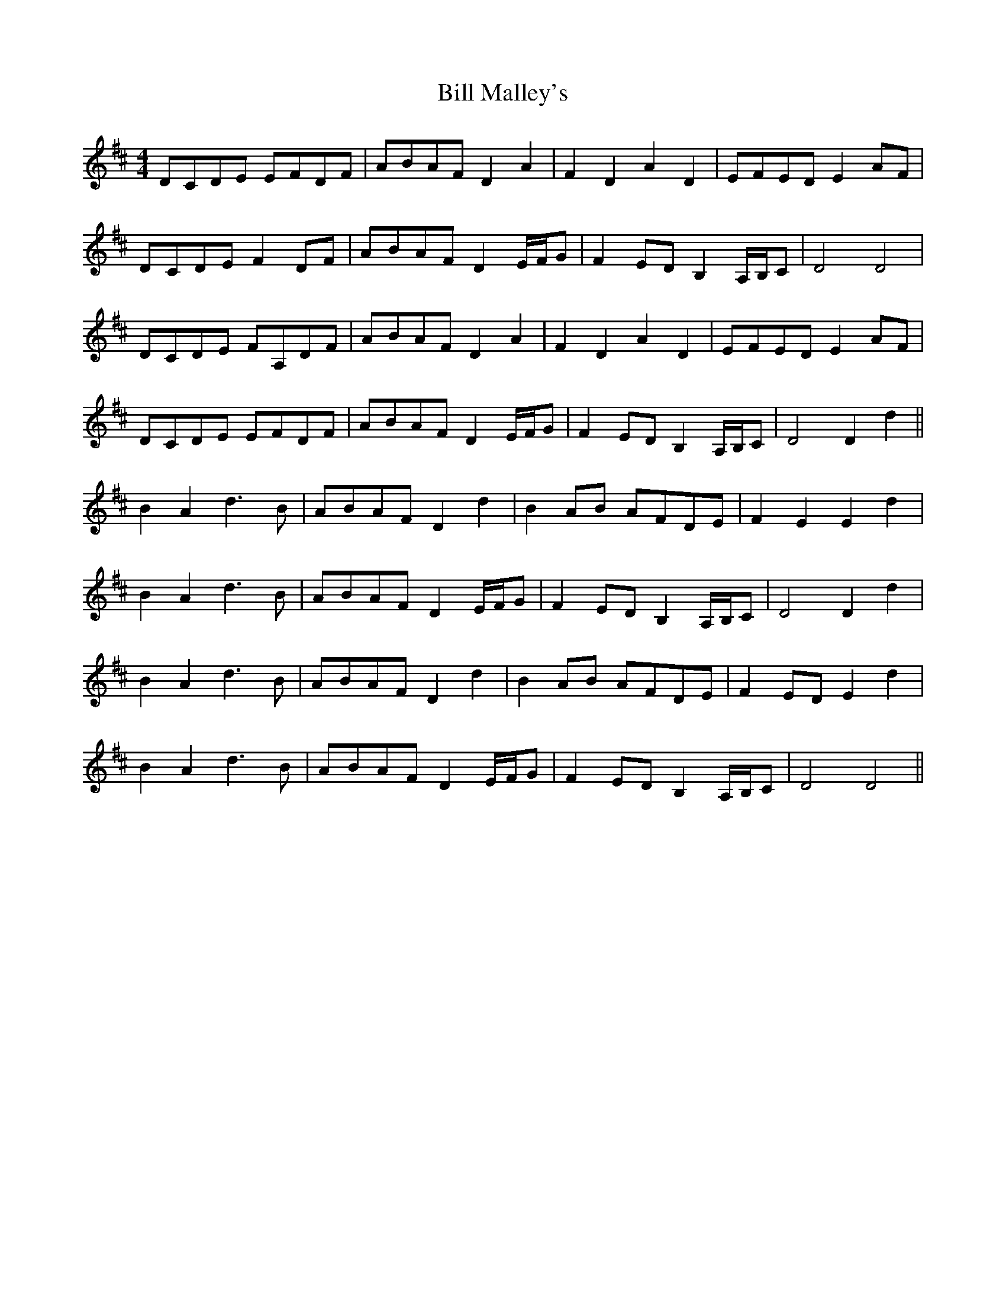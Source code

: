 X: 3625
T: Bill Malley's
R: barndance
M: 4/4
K: Dmajor
DCDE EFDF|ABAF D2 A2|F2 D2 A2 D2|EFED E2 AF|
DCDE F2 DF|ABAF D2 E/F/G|F2 ED B,2 A,/B,/C|D4 D4|
DCDE FA,DF|ABAF D2 A2|F2 D2 A2 D2|EFED E2 AF|
DCDE EFDF|ABAF D2 E/F/G|F2 ED B,2 A,/B,/C|D4 D2 d2||
B2 A2 d3 B|ABAF D2 d2|B2 AB AFDE|F2 E2 E2 d2|
B2 A2 d3 B|ABAF D2 E/F/G|F2 ED B,2 A,/B,/C|D4 D2 d2|
B2 A2 d3 B|ABAF D2 d2|B2 AB AFDE|F2 ED E2 d2|
B2 A2 d3 B|ABAF D2 E/F/G|F2 ED B,2 A,/B,/C|D4 D4||

